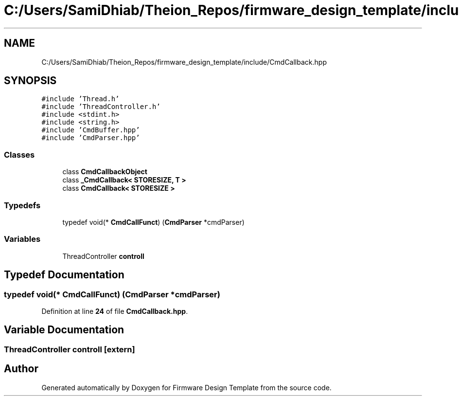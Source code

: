 .TH "C:/Users/SamiDhiab/Theion_Repos/firmware_design_template/include/CmdCallback.hpp" 3 "Tue May 24 2022" "Version 0.2" "Firmware Design Template" \" -*- nroff -*-
.ad l
.nh
.SH NAME
C:/Users/SamiDhiab/Theion_Repos/firmware_design_template/include/CmdCallback.hpp
.SH SYNOPSIS
.br
.PP
\fC#include 'Thread\&.h'\fP
.br
\fC#include 'ThreadController\&.h'\fP
.br
\fC#include <stdint\&.h>\fP
.br
\fC#include <string\&.h>\fP
.br
\fC#include 'CmdBuffer\&.hpp'\fP
.br
\fC#include 'CmdParser\&.hpp'\fP
.br

.SS "Classes"

.in +1c
.ti -1c
.RI "class \fBCmdCallbackObject\fP"
.br
.ti -1c
.RI "class \fB_CmdCallback< STORESIZE, T >\fP"
.br
.ti -1c
.RI "class \fBCmdCallback< STORESIZE >\fP"
.br
.in -1c
.SS "Typedefs"

.in +1c
.ti -1c
.RI "typedef void(* \fBCmdCallFunct\fP) (\fBCmdParser\fP *cmdParser)"
.br
.in -1c
.SS "Variables"

.in +1c
.ti -1c
.RI "ThreadController \fBcontroll\fP"
.br
.in -1c
.SH "Typedef Documentation"
.PP 
.SS "typedef void(* CmdCallFunct) (\fBCmdParser\fP *cmdParser)"

.PP
Definition at line \fB24\fP of file \fBCmdCallback\&.hpp\fP\&.
.SH "Variable Documentation"
.PP 
.SS "ThreadController controll\fC [extern]\fP"

.SH "Author"
.PP 
Generated automatically by Doxygen for Firmware Design Template from the source code\&.
